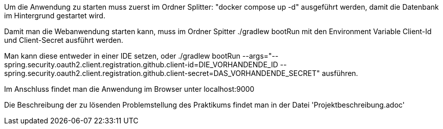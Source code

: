 Um die Anwendung zu starten muss zuerst im Ordner Splitter: "docker compose up -d" ausgeführt werden, damit die Datenbank im Hintergrund gestartet wird.

Damit man die Webanwendung starten kann, muss im Ordner Spitter ./gradlew bootRun mit den Environment Variable Client-Id und Client-Secret ausführt werden.

Man kann diese entweder in einer IDE setzen, oder ./gradlew bootRun --args="--spring.security.oauth2.client.registration.github.client-id=DIE_VORHANDENDE_ID --spring.security.oauth2.client.registration.github.client-secret=DAS_VORHANDENDE_SECRET" ausführen.

Im Anschluss findet man die Anwendung im Browser unter localhost:9000

Die Beschreibung der zu lösenden Problemstellung des Praktikums findet man in der Datei 'Projektbeschreibung.adoc'
